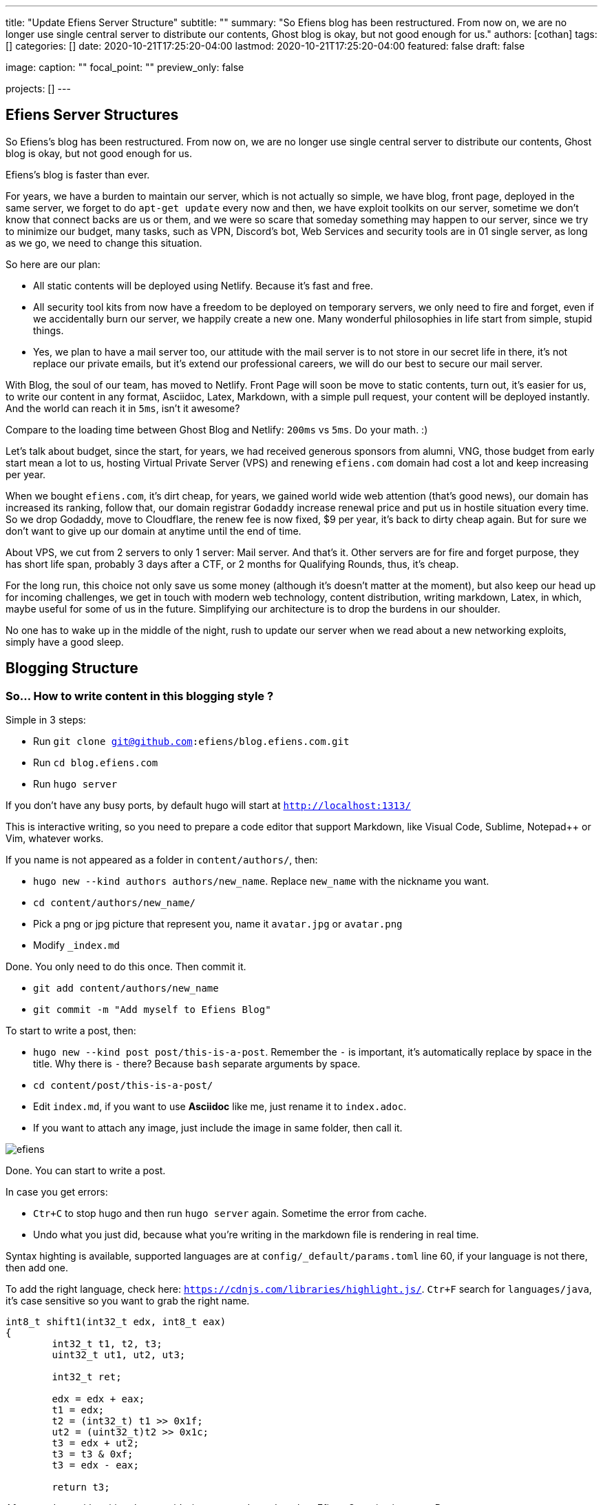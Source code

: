 ---
title: "Update Efiens Server Structure"
subtitle: ""
summary: "So Efiens blog has been restructured. From now on, we are no longer use single central server to distribute our contents, Ghost blog is okay, but not good enough for us."
authors: [cothan]
tags: []
categories: []
date: 2020-10-21T17:25:20-04:00
lastmod: 2020-10-21T17:25:20-04:00
featured: false
draft: false

image:
  caption: ""
  focal_point: ""
  preview_only: false

projects: []
---

== Efiens Server Structures

So Efiens's blog has been restructured. From now on, we are no longer use single central server to distribute our contents, Ghost blog is okay, but not good enough for us. 

Efiens's blog is faster than ever. 

For years, we have a burden to maintain our server, which is not actually so simple, we have blog, front page, deployed in the same server, we forget to do `apt-get update` every now and then, we have exploit toolkits on our server, sometime we don't know that connect backs are us or them, and we were so scare that someday something may happen to our server, since we try to minimize our budget, many tasks, such as VPN, Discord's bot, Web Services and security tools are in 01 single server, as long as we go, we need to change this situation. 

So here are our plan: 

- All static contents will be deployed using Netlify. Because it's fast and free. 
- All security tool kits from now have a freedom to be deployed on temporary servers, we only need to fire and forget, even if we accidentally burn our server, we happily create a new one. Many wonderful philosophies in life start from simple, stupid things. 
- Yes, we plan to have a mail server too, our attitude with the mail server is to not store in our secret life in there, it's not replace our private emails, but it's extend our professional careers, we will do our best to secure our mail server. 

With Blog, the soul of our team, has moved to Netlify. Front Page will soon be move to static contents, turn out, it's easier for us, to write our content in any format, Asciidoc, Latex, Markdown, with a simple pull request, your content will be deployed instantly. And the world can reach it in `5ms`, isn't it awesome? 

Compare to the loading time between Ghost Blog and Netlify: `200ms` vs `5ms`. Do your math. :) 

Let's talk about budget, since the start, for years, we had received generous sponsors from alumni, VNG, those budget from early start mean a lot to us, hosting Virtual Private Server (VPS) and renewing `efiens.com` domain had cost a lot and keep increasing per year. 

When we bought `efiens.com`, it's dirt cheap, for years, we gained world wide web attention (that's good news), our domain has increased its ranking, follow that, our domain registrar `Godaddy` increase renewal price and put us in hostile situation every time. So we drop Godaddy, move to Cloudflare, the renew fee is now fixed, $9 per year, it's back to dirty cheap again. But for sure we don't want to give up our domain at anytime until the end of time.

About VPS, we cut from 2 servers to only 1 server: Mail server. And that's it. Other servers are for fire and forget purpose, they has short life span, probably 3 days after a CTF, or 2 months for Qualifying Rounds, thus, it's cheap.

For the long run, this choice not only save us some money (although it's doesn't matter at the moment), but also keep our head up for incoming challenges, we get in touch with modern web technology, content distribution, writing markdown, Latex, in which, maybe useful for some of us in the future. Simplifying our architecture is to drop the burdens in our shoulder.

No one has to wake up in the middle of the night, rush to update our server when we read about a new networking exploits, simply have a good sleep. 

== Blogging Structure

=== So... How to write content in this blogging style ? 

Simple in 3 steps:

- Run `git clone git@github.com:efiens/blog.efiens.com.git`
- Run `cd blog.efiens.com`
- Run `hugo server`

If you don't have any busy ports, by default hugo will start at `http://localhost:1313/`


This is interactive writing, so you need to prepare a code editor that support Markdown, like Visual Code, Sublime, Notepad++ or Vim, whatever works.

If you name is not appeared as a folder in `content/authors/`, then:

- `hugo new  --kind authors authors/new_name`. Replace `new_name` with the nickname you want. 
- `cd content/authors/new_name/`
- Pick a png or jpg picture that represent you, name it `avatar.jpg` or `avatar.png`
- Modify `_index.md`

Done. You only need to do this once. Then commit it. 

- `git add content/authors/new_name`
- `git commit -m "Add myself to Efiens Blog"`

To start to write a post, then: 

- `hugo new --kind post post/this-is-a-post`. Remember the `-` is important, it's automatically replace by space in the title. Why there is `-` there? Because `bash` separate arguments by space. 
- `cd content/post/this-is-a-post/`
- Edit `index.md`, if you want to use **Asciidoc** like me, just rename it to `index.adoc`. 
- If you want to attach any image, just include the image in same folder, then call it.

image::efiens.png[]

Done. You can start to write a post. 


In case you get errors:

- `Ctr+C` to stop hugo and then run `hugo server` again. Sometime the error from cache. 
- Undo what you just did, because what you're writing in the markdown file is rendering in real time. 

Syntax highting is available, supported languages are at `config/_default/params.toml` line 60, if your language is not there, then add one. 

To add the right language, check here: `https://cdnjs.com/libraries/highlight.js/`. `Ctr+F` search for `languages/java`, it's case sensitive so you want to grab the right name. 

[source,c]
----
int8_t shift1(int32_t edx, int8_t eax)
{
	int32_t t1, t2, t3;
	uint32_t ut1, ut2, ut3;

	int32_t ret;

	edx = edx + eax;
	t1 = edx;
	t2 = (int32_t) t1 >> 0x1f;
	ut2 = (uint32_t)t2 >> 0x1c;
	t3 = edx + ut2;
	t3 = t3 & 0xf;
	t3 = edx - eax;

	return t3;	
----

After you done with writing the post, it's time to `commit` and `push` to Efiens Organization repo. 
Run: 

- `git add content/post/this-is-a-post`
- `git commit -m "Add post for CTF xyz"`


Done. Easy. 

Finish? Check to see if you missed anything ? 

- Run `git push` and your content will be publish within 1 minutes. 

Netlify will rebuild the website right after it changes. 

So quick and so easy. 


=== Do I need to care about other files? 

No, you only need to care about `content/authors` and `content/post`

- Each folder in `content/authors` represent for each `author`
- Each folder in `content/post` represent for each `post`

=== What about other files? 

This blog.efiens.com will not stop here, we will add more features to this blog, since it support many many features, we can add `talks`, `publication` section to our blog.

Eventually, this blog become a wikipedia for us, the collection of our knowledge. 

== Conclusion

New blogging platform is awesome. We are not longer stick at one simple central web server. You can feel free to port your CTF writeup in markdown in here. Just copy and paste it. 

Done. 